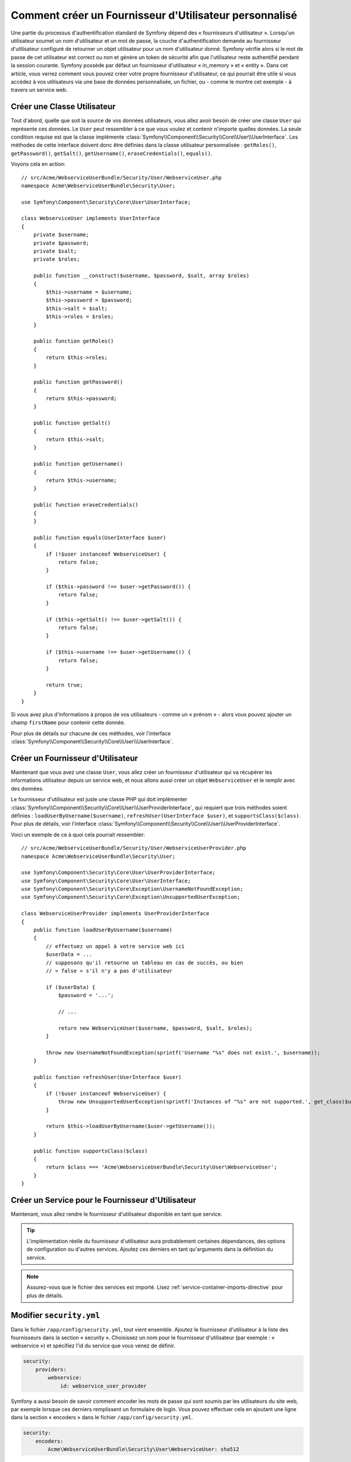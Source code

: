 .. index::
   single: Sécurité; Fournisseur d'Utilisateur

Comment créer un Fournisseur d'Utilisateur personnalisé
=======================================================

Une partie du processus d'authentification standard de Symfony dépend des
« fournisseurs d'utilisateur ». Lorsqu'un utilisateur soumet un nom
d'utilisateur et un mot de passe, la couche d'authentification demande
au fournisseur d'utilisateur configuré de retourner un objet utilisateur
pour un nom d'utilisateur donné. Symfony vérifie alors si le mot de passe
de cet utilisateur est correct ou non et génère un token de sécurité afin
que l'utilisateur reste authentifié pendant la session courante. Symfony
possède par défaut un fournisseur d'utilisateur « in_memory » et « entity ».
Dans cet article, vous verrez comment vous pouvez créer votre
propre fournisseur d'utilisateur, ce qui pourrait être utile si vous accédez à
vos utilisateurs via une base de données personnalisée, un fichier, ou - comme
le montre cet exemple - à travers un service web.

Créer une Classe Utilisateur
----------------------------

Tout d'abord, quelle que soit la source de vos données utilisateurs, vous
allez avoir besoin de créer une classe ``User`` qui représente ces données.
Le ``User`` peut ressembler à ce que vous voulez et contenir n'importe
quelles données. La seule condition requise est que la classe implémente
:class:`Symfony\\Component\\Security\\Core\\User\\UserInterface`. Les
méthodes de cette interface doivent donc être définies dans la classe
utilisateur personnalisée : ``getRoles()``, ``getPassword()``, ``getSalt()``,
``getUsername()``, ``eraseCredentials()``, ``equals()``.

Voyons cela en action::

    // src/Acme/WebserviceUserBundle/Security/User/WebserviceUser.php
    namespace Acme\WebserviceUserBundle\Security\User;

    use Symfony\Component\Security\Core\User\UserInterface;

    class WebserviceUser implements UserInterface
    {
        private $username;
        private $password;
        private $salt;
        private $roles;

        public function __construct($username, $password, $salt, array $roles)
        {
            $this->username = $username;
            $this->password = $password;
            $this->salt = $salt;
            $this->roles = $roles;
        }

        public function getRoles()
        {
            return $this->roles;
        }

        public function getPassword()
        {
            return $this->password;
        }

        public function getSalt()
        {
            return $this->salt;
        }

        public function getUsername()
        {
            return $this->username;
        }

        public function eraseCredentials()
        {
        }

        public function equals(UserInterface $user)
        {
            if (!$user instanceof WebserviceUser) {
                return false;
            }

            if ($this->password !== $user->getPassword()) {
                return false;
            }

            if ($this->getSalt() !== $user->getSalt()) {
                return false;
            }

            if ($this->username !== $user->getUsername()) {
                return false;
            }

            return true;
        }
    }

Si vous avez plus d'informations à propos de vos utilisateurs - comme un
« prénom » - alors vous pouvez ajouter un champ ``firstName`` pour contenir
cette donnée.

Pour plus de détails sur chacune de ces méthodes, voir l'interface
:class:`Symfony\\Component\\Security\\Core\\User\\UserInterface`.

Créer un Fournisseur d'Utilisateur
----------------------------------

Maintenant que vous avez une classe ``User``, vous allez créer un fournisseur
d'utilisateur qui va récupérer les informations utilisateur depuis un service
web, et nous allons aussi créer un objet ``WebserviceUser`` et le remplir avec
des données.

Le fournisseur d'utilisateur est juste une classe PHP qui doit implémenter
:class:`Symfony\\Component\\Security\\Core\\User\\UserProviderInterface`,
qui requiert que trois méthodes soient définies : ``loadUserByUsername($username)``,
``refreshUser(UserInterface $user)``, et ``supportsClass($class)``. Pour plus
de détails, voir l'interface
:class:`Symfony\\Component\\Security\\Core\\User\\UserProviderInterface`.

Voici un exemple de ce à quoi cela pourrait ressembler::

    // src/Acme/WebserviceUserBundle/Security/User/WebserviceUserProvider.php
    namespace Acme\WebserviceUserBundle\Security\User;

    use Symfony\Component\Security\Core\User\UserProviderInterface;
    use Symfony\Component\Security\Core\User\UserInterface;
    use Symfony\Component\Security\Core\Exception\UsernameNotFoundException;
    use Symfony\Component\Security\Core\Exception\UnsupportedUserException;

    class WebserviceUserProvider implements UserProviderInterface
    {
        public function loadUserByUsername($username)
        {
            // effectuez un appel à votre service web ici
            $userData = ...
            // supposons qu'il retourne un tableau en cas de succès, ou bien
            // « false » s'il n'y a pas d'utilisateur

            if ($userData) {
                $password = '...';
                
                // ...

                return new WebserviceUser($username, $password, $salt, $roles);
            }

            throw new UsernameNotFoundException(sprintf('Username "%s" does not exist.', $username));            
        }

        public function refreshUser(UserInterface $user)
        {
            if (!$user instanceof WebserviceUser) {
                throw new UnsupportedUserException(sprintf('Instances of "%s" are not supported.', get_class($user)));
            }

            return $this->loadUserByUsername($user->getUsername());
        }

        public function supportsClass($class)
        {
            return $class === 'Acme\WebserviceUserBundle\Security\User\WebserviceUser';
        }
    }

Créer un Service pour le Fournisseur d'Utilisateur
--------------------------------------------------

Maintenant, vous allez rendre le fournisseur d'utilisateur disponible en tant que
service.

.. configuration-block::

    .. code-block:: yaml

        # src/Acme/WebserviceUserBundle/Resources/config/services.yml
        parameters:
            webservice_user_provider.class: Acme\WebserviceUserBundle\Security\User\WebserviceUserProvider

        services:
            webservice_user_provider:
                class: "%webservice_user_provider.class%"

    .. code-block:: xml

        <!-- src/Acme/WebserviceUserBundle/Resources/config/services.xml -->
        <parameters>
            <parameter key="webservice_user_provider.class">Acme\WebserviceUserBundle\Security\User\WebserviceUserProvider</parameter>
        </parameters>

        <services>
            <service id="webservice_user_provider" class="%webservice_user_provider.class%"></service>
        </services>

    .. code-block:: php

        // src/Acme/WebserviceUserBundle/Resources/config/services.php
        use Symfony\Component\DependencyInjection\Definition;

        $container->setParameter('webservice_user_provider.class', 'Acme\WebserviceUserBundle\Security\User\WebserviceUserProvider');

        $container->setDefinition('webservice_user_provider', new Definition('%webservice_user_provider.class%');

.. tip::

    L'implémentation réelle du fournisseur d'utilisateur aura probablement
    certaines dépendances, des options de configuration ou d'autres services.
    Ajoutez ces derniers en tant qu'arguments dans la définition du service.

.. note::

    Assurez-vous que le fichier des services est importé. Lisez
    :ref:`service-container-imports-directive` pour plus de détails.

Modifier ``security.yml``
-------------------------

Dans le fichier ``/app/config/security.yml``, tout vient ensemble. Ajoutez le
fournisseur d'utilisateur à la liste des fournisseurs dans la section « security ».
Choisissez un nom pour le fournisseur d'utilisateur (par exemple : « webservice »)
et spécifiez l'id du service que vous venez de définir.

.. code-block:: yaml

    security:
        providers:
            webservice:
                id: webservice_user_provider

Symfony a aussi besoin de savoir comment encoder les mots de passe qui sont
soumis par les utilisateurs du site web, par exemple lorsque ces derniers
remplissent un formulaire de login. Vous pouvez effectuer cela en ajoutant
une ligne dans la section « encoders » dans le fichier ``/app/config/security.yml``.

.. code-block:: yaml

    security:
        encoders:
            Acme\WebserviceUserBundle\Security\User\WebserviceUser: sha512

La valeur spécifiée ici devrait correspondre à l'algorithme utilisé
initialement pour l'encodage des mots de passe lors de la création de vos
utilisateurs (qu'importe la manière dont vous avez créé ces utilisateurs).
Quand un utilisateur soumet son mot de passe, ce dernier est rajouté à la
valeur du salt et puis encodé en utilisant cet algorithme avant d'être
comparé avec le mot de passe crypté retourné par votre méthode ``getPassword()``.
De plus, en fonction de vos options, le mot de passe pourrait être encodé
plusieurs fois et encodé ensuite en base64.

.. sidebar:: Détails sur la manière dont les mots de passe sont encryptés

    Symfony utilise une méthode spécifique pour combiner le salt et encoder le
    mot de passe avant de le comparer avec votre mot de passe encodé. Si
    ``getSalt()`` ne retourne rien, alors le mot de passe soumis est simplement
    encodé en utilisant l'algorithme que vous avez spécifié dans le fichier
    ``security.yml``. Si un salt *est* spécifié, alors la valeur suivante est
    créée et *ensuite* assemblée pour former un « hash » via l'algorithme :

        ``$password.'{'.$salt.'}';``

    Si vos utilisateurs externes ont leurs mots de passe encodés d'une façon
    différente, alors vous aurez besoin de travailler un peu plus afin que
    Symfony encode correctement le mot de passe. Ceci est au-delà de la portée
    de cet article, mais devrait inclure de créer une sous-classe
    ``MessageDigestPasswordEncoder`` ainsi que surcharger la méthode
    ``mergePasswordAndSalt``.

    De surcroît, le « hash », par défaut, est encodé plusieurs fois puis
    encodé en base64. Pour des détails plus spécifiques, voir
    `MessageDigestPasswordEncoder`_. Pour éviter cela, configurez-le dans le
    fichier ``security.yml`` :

    .. code-block:: yaml

        security:
            encoders:
                Acme\WebserviceUserBundle\Security\User\WebserviceUser:
                    algorithm: sha512
                    encode_as_base64: false
                    iterations: 1

.. _MessageDigestPasswordEncoder: https://github.com/symfony/symfony/blob/master/src/Symfony/Component/Security/Core/Encoder/MessageDigestPasswordEncoder.php
